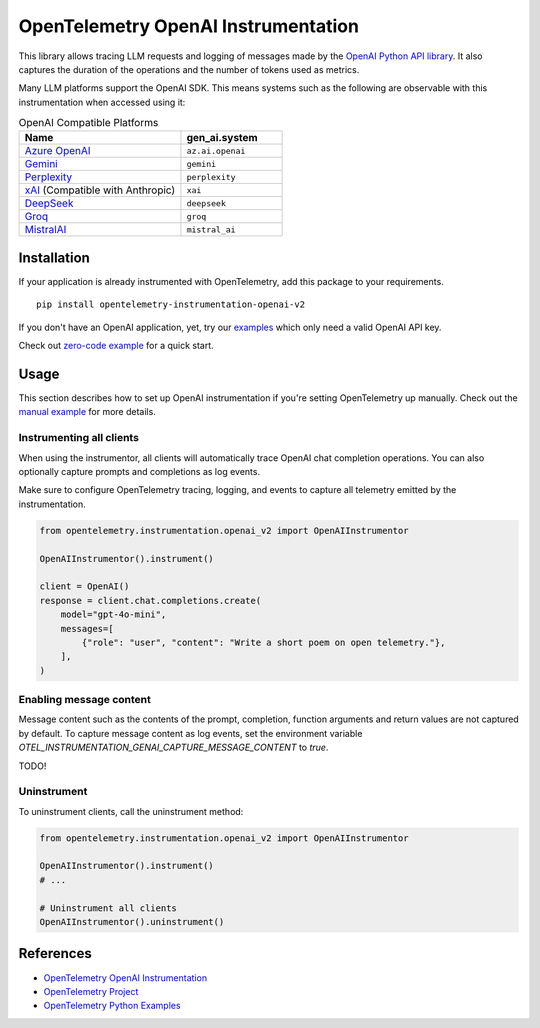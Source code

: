 OpenTelemetry OpenAI Instrumentation
====================================

|pypi|

.. |pypi| image:: https://badge.fury.io/py/opentelemetry-instrumentation-openai-v2.svg
   :target: https://pypi.org/project/opentelemetry-instrumentation-openai-v2/

This library allows tracing LLM requests and logging of messages made by the
`OpenAI Python API library <https://pypi.org/project/openai/>`_. It also captures
the duration of the operations and the number of tokens used as metrics.

Many LLM platforms support the OpenAI SDK. This means systems such as the following are observable with this instrumentation when accessed using it:

.. list-table:: OpenAI Compatible Platforms
   :widths: 40 25
   :header-rows: 1

   * - Name
     - gen_ai.system
   * - `Azure OpenAI <https://github.com/openai/openai-python?tab=readme-ov-file#microsoft-azure-openai>`_
     - ``az.ai.openai``
   * - `Gemini <https://developers.googleblog.com/en/gemini-is-now-accessible-from-the-openai-library/>`_
     - ``gemini``
   * - `Perplexity <https://docs.perplexity.ai/api-reference/chat-completions>`_
     - ``perplexity``
   * - `xAI <https://x.ai/api>`_ (Compatible with Anthropic)
     - ``xai``
   * - `DeepSeek <https://api-docs.deepseek.com/>`_
     - ``deepseek``
   * - `Groq <https://console.groq.com/docs/openai>`_
     - ``groq``
   * - `MistralAI <https://docs.mistral.ai/api/>`_
     - ``mistral_ai``

Installation
------------

If your application is already instrumented with OpenTelemetry, add this
package to your requirements.
::

    pip install opentelemetry-instrumentation-openai-v2

If you don't have an OpenAI application, yet, try our `examples <examples>`_
which only need a valid OpenAI API key.

Check out `zero-code example <examples/zero-code>`_ for a quick start.

Usage
-----

This section describes how to set up OpenAI instrumentation if you're setting OpenTelemetry up manually.
Check out the `manual example <examples/manual>`_ for more details.

Instrumenting all clients
*************************

When using the instrumentor, all clients will automatically trace OpenAI chat completion operations.
You can also optionally capture prompts and completions as log events.

Make sure to configure OpenTelemetry tracing, logging, and events to capture all telemetry emitted by the instrumentation.

.. code-block:: python

    from opentelemetry.instrumentation.openai_v2 import OpenAIInstrumentor

    OpenAIInstrumentor().instrument()

    client = OpenAI()
    response = client.chat.completions.create(
        model="gpt-4o-mini",
        messages=[
            {"role": "user", "content": "Write a short poem on open telemetry."},
        ],
    )

Enabling message content
*************************

Message content such as the contents of the prompt, completion, function arguments and return values
are not captured by default. To capture message content as log events, set the environment variable
`OTEL_INSTRUMENTATION_GENAI_CAPTURE_MESSAGE_CONTENT` to `true`.

TODO!

Uninstrument
************

To uninstrument clients, call the uninstrument method:

.. code-block:: python

    from opentelemetry.instrumentation.openai_v2 import OpenAIInstrumentor

    OpenAIInstrumentor().instrument()
    # ...

    # Uninstrument all clients
    OpenAIInstrumentor().uninstrument()

References
----------
* `OpenTelemetry OpenAI Instrumentation <https://opentelemetry-python-contrib.readthedocs.io/en/latest/instrumentation-genai/openai.html>`_
* `OpenTelemetry Project <https://opentelemetry.io/>`_
* `OpenTelemetry Python Examples <https://github.com/open-telemetry/opentelemetry-python/tree/main/docs/examples>`_


